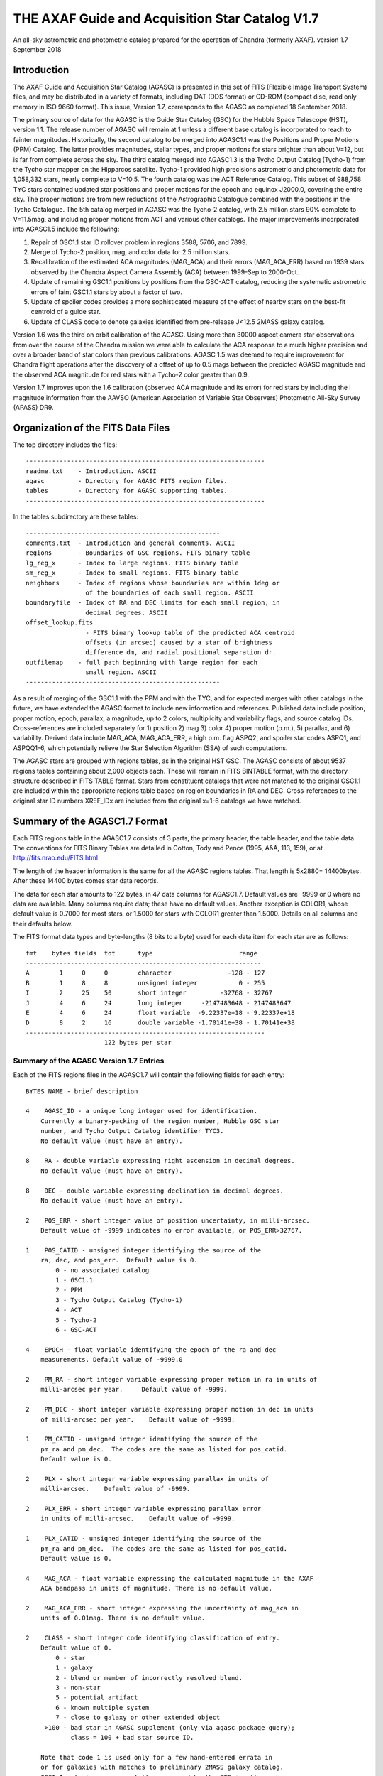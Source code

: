 ================================================
THE AXAF Guide and Acquisition Star Catalog V1.7
================================================

An all-sky astrometric and photometric catalog
prepared for the operation of Chandra
(formerly AXAF). version 1.7 September 2018

Introduction
============

The AXAF Guide and Acquisition Star Catalog (AGASC) is presented in
this set of FITS (Flexible Image Transport System) files, and may
be distributed in a variety of formats, including DAT (DDS format)
or CD-ROM (compact disc, read only memory in ISO 9660 format).  This
issue, Version 1.7, corresponds to the AGASC as completed
18 September 2018.

The primary source of data for the AGASC is the Guide Star Catalog
(GSC) for the Hubble Space Telescope (HST), version 1.1.  The release
number of AGASC will remain at 1 unless a different base catalog is
incorporated to reach to fainter magnitudes.  Historically, the
second catalog to be merged into AGASC1.1 was the Positions and Proper
Motions (PPM) Catalog.  The latter provides magnitudes, stellar types,
and proper motions for stars brighter than about V=12, but is far from
complete across the sky.  The third catalog merged into AGASC1.3 is
the Tycho Output Catalog (Tycho-1) from the Tycho star mapper on the
Hipparcos satellite.  Tycho-1 provided high precisions astrometric and
photometric data for 1,058,332 stars, nearly complete
to V=10.5.  The fourth catalog was the ACT Reference Catalog. This
subset of 988,758 TYC stars contained updated star positions and proper
motions for the epoch and equinox J2000.0, covering the entire sky.
The proper motions are from new reductions of the Astrographic
Catalogue combined with the positions in the Tycho Catalogue.
The 5th catalog merged in AGASC was the Tycho-2 catalog, with 2.5
million stars 90% complete to V=11.5mag, and including proper motions
from ACT and various other catalogs.  The major improvements
incorporated into AGASC1.5 include the following:

1. Repair of GSC1.1 star ID rollover problem in regions 3588, 5706, and 7899.
2. Merge of Tycho-2 position, mag, and color data for 2.5 million stars.
3. Recalibration of the estimated ACA magnitudes (MAG_ACA)
   and their errors (MAG_ACA_ERR) based on 1939 stars observed by the
   Chandra Aspect Camera Assembly (ACA) between 1999-Sep to 2000-Oct.
4. Update of remaining GSC1.1 positions by positions from
   the GSC-ACT catalog, reducing the systematic astrometric errors of
   faint GSC1.1 stars by about a factor of two.
5. Update of spoiler codes provides a more sophisticated
   measure of the effect of nearby stars on the best-fit centroid of a
   guide star.
6. Update of CLASS code to denote galaxies identified
   from pre-release J<12.5 2MASS galaxy catalog.

Version 1.6 was the third on orbit calibration of the AGASC. Using more
than 30000 aspect camera star observations from over the course of the
Chandra mission we were able to calculate the ACA response to a much
higher precision and over a broader band of star colors than previous
calibrations. AGASC 1.5 was deemed to require improvement for Chandra
flight operations after the discovery of a offset of up to 0.5 mags
between the predicted AGASC magnitude and the observed ACA magnitude
for red stars with a Tycho-2 color greater than 0.9.

Version 1.7 improves upon the 1.6 calibration (observed ACA magnitude
and its error) for red stars by including the i magnitude information
from the AAVSO (American Association of Variable Star Observers)
Photometric All-Sky Survey (APASS) DR9.

Organization of the FITS Data Files
===================================

The top directory includes the files::

    ----------------------------------------------------------------
    readme.txt    - Introduction. ASCII
    agasc         - Directory for AGASC FITS region files.
    tables        - Directory for AGASC supporting tables.
    ----------------------------------------------------------------

In the tables subdirectory are these tables::

    ----------------------------------------------------
    comments.txt  - Introduction and general comments. ASCII
    regions       - Boundaries of GSC regions. FITS binary table
    lg_reg_x      - Index to large regions. FITS binary table
    sm_reg_x      - Index to small regions. FITS binary table
    neighbors     - Index of regions whose boundaries are within 1deg or
                    of the boundaries of each small region. ASCII
    boundaryfile  - Index of RA and DEC limits for each small region, in
                    decimal degrees. ASCII
    offset_lookup.fits
                    - FITS binary lookup table of the predicted ACA centroid
                    offsets (in arcsec) caused by a star of brightness
                    difference dm, and radial positional separation dr.
    outfilemap    - full path beginning with large region for each
                    small region. ASCII
    ----------------------------------------------------

As a result of merging of the GSC1.1 with the PPM and with the TYC,
and for expected merges with other catalogs in the future, we have
extended the AGASC format to include new information and references.
Published data include position, proper motion, epoch, parallax, a
magnitude, up to 2 colors, multiplicity and variability flags, and
source catalog IDs.  Cross-references are included separately for 1)
position 2) mag 3) color 4) proper motion (p.m.), 5) parallax, and 6)
variability. Derived data include MAG_ACA, MAG_ACA_ERR, a high
p.m. flag ASPQ2, and spoiler star codes ASPQ1, and ASPQQ1-6, which
potentially relieve the Star Selection Algorithm (SSA) of such
computations.

The AGASC stars are grouped with regions tables, as in the original
HST GSC.  The AGASC consists of about 9537 regions tables containing
about 2,000 objects each.  These will remain in FITS BINTABLE format,
with the directory structure described in FITS TABLE format.  Stars
from constituent catalogs that were not matched to the original GSC1.1
are included within the appropriate regions table based on region
boundaries in RA and DEC. Cross-references to the original star ID
numbers XREF_IDx are included from the original x=1-6 catalogs we
have matched.


Summary of the AGASC1.7 Format
==============================

Each FITS regions table in the AGASC1.7 consists of 3 parts, the
primary header, the table header, and the table data. The conventions
for FITS Binary Tables are detailed in Cotton, Tody and Pence (1995,
A&A, 113, 159), or at http://fits.nrao.edu/FITS.html

The length of the header information is the same for all the AGASC
regions tables.  That length is 5x2880= 14400bytes. After these 14400
bytes comes star data records.

The data for each star amounts to 122 bytes, in 47 data columns for
AGASC1.7.  Default values are -9999 or 0 where no data are available.
Many columns require data; these have no default values.  Another
exception is COLOR1, whose default value is 0.7000 for most stars,
or 1.5000 for stars with COLOR1 greater than 1.5000. Details on all
columns and their defaults below.

The FITS format data types and byte-lengths (8 bits to a byte) used
for each data item for each star are as follows::

  fmt    bytes fields  tot      type			   range
  ---------------------------------------------------------------
  A        1     0     0        character		-128 - 127
  B        1     8     8        unsigned integer	   0 - 255
  I        2     25    50       short integer	      -32768 - 32767
  J        4     6     24       long integer	 -2147483648 - 2147483647
  E        4     6     24       float variable	-9.22337e+18 - 9.22337e+18
  D        8     2     16       double variable	-1.70141e+38 - 1.70141e+38
  ----------------------------------------------------------------
                       122 bytes per star

Summary of the AGASC Version 1.7 Entries
----------------------------------------

Each of the FITS regions files in the AGASC1.7 will contain the
following fields for each entry::

    BYTES NAME - brief description

    4    AGASC_ID - a unique long integer used for identification.
        Currently a binary-packing of the region number, Hubble GSC star
        number, and Tycho Output Catalog identifier TYC3.
        No default value (must have an entry).

    8    RA - double variable expressing right ascension in decimal degrees.
        No default value (must have an entry).

    8    DEC - double variable expressing declination in decimal degrees.
        No default value (must have an entry).

    2    POS_ERR - short integer value of position uncertainty, in milli-arcsec.
        Default value of -9999 indicates no error available, or POS_ERR>32767.

    1    POS_CATID - unsigned integer identifying the source of the
        ra, dec, and pos_err.  Default value is 0.
            0 - no associated catalog
            1 - GSC1.1
            2 - PPM
            3 - Tycho Output Catalog (Tycho-1)
            4 - ACT
            5 - Tycho-2
            6 - GSC-ACT

    4    EPOCH - float variable identifying the epoch of the ra and dec
        measurements. Default value of -9999.0

    2    PM_RA - short integer variable expressing proper motion in ra in units of
        milli-arcsec per year.     Default value of -9999.

    2    PM_DEC - short integer variable expressing proper motion in dec in units
        of milli-arcsec per year.    Default value of -9999.

    1    PM_CATID - unsigned integer identifying the source of the
        pm_ra and pm_dec.  The codes are the same as listed for pos_catid.
        Default value is 0.

    2    PLX - short integer variable expressing parallax in units of
        milli-arcsec.    Default value of -9999.

    2    PLX_ERR - short integer variable expressing parallax error
        in units of milli-arcsec.    Default value of -9999.

    1    PLX_CATID - unsigned integer identifying the source of the
        pm_ra and pm_dec.  The codes are the same as listed for pos_catid.
        Default value is 0.

    4    MAG_ACA - float variable expressing the calculated magnitude in the AXAF
        ACA bandpass in units of magnitude. There is no default value.

    2    MAG_ACA_ERR - short integer expressing the uncertainty of mag_aca in
        units of 0.01mag. There is no default value.

    2    CLASS - short integer code identifying classification of entry.
        Default value of 0.
            0 - star
            1 - galaxy
            2 - blend or member of incorrectly resolved blend.
            3 - non-star
            5 - potential artifact
            6 - known multiple system
            7 - close to galaxy or other extended object
         >100 - bad star in AGASC supplement (only via agasc package query);
                class = 100 + bad star source ID.

        Note that code 1 is used only for a few hand-entered errata in
        or for galaxies with matches to preliminary 2MASS galaxy catalog.
        GSC1.1 galaxies   successfully processed by the STSci software have
        a classification of 3 (non-stellar).

    4    MAG - float variable expressing magnitude, in mags.  Spectral
        band for which magnitude is derived is summarized in entry MAG_BAND.
        There is no default value.

    2    MAG_ERR - short integer value of magnitude uncertainty, in
        0.01mag units. There is no default value.

    2    MAG_BAND - short integer code which identifies the spectral band
        for which the magnitude value is derived.
        There is no default value.

            Mag alpha Emulsion + Filter
            --- ----- ----------------
            0  0.72  IIIaJ + GG395
            1 -0.15  IIaD  + W12
            3  1.28  Tycho B
            4  0.106 Tycho V
            6 -0.10  IIaD  + GG495
            8 -0.71  103aE + Red Plexiglass
            10  0.78  yellow objective + IIaD + GG4
            11  1.16  blue objective +103aO
            12  1.16  blue objective +103aO
            13  0.13  yellow objective + 103aG + GG
            14  0.78  yellow objective + 103aG + GG
            16  0.00  IIIaJ + GG495
            18  0.72  IIIaJ + GG385
            21  0.00  PPM V mag
            22  1.00  PPM B mag

    1    MAG_CATID - unsigned integer identifying the source of the
        mag, mag_err, and mag_band.  Codes are as follows:

            0 - no associated catalog
            1 - GSC1.1
            2 - PPM
            3 - Tycho Output Catalog (Tycho-1)
            4 - ACT
            5 - Tycho-2
            6 - GSC-ACT
          100 - Chandra ACA estimated magnitude (only via agasc package query)

    4    COLOR1 - float variable expressing the cataloged or estimated B-V color,
        used for mag_aca, in mag.  If no colors are available, the default
        value is 0.7000.  If Tycho-2 data show colors redder than
        (B-V)=1.5, then the default value is 1.5000.  True cataloged
        color values are stored in COLOR2.

    2    COL0R1_ERR - short integer expressing the error in color1 in units of
        0.01 mag.  Default value of -9999.

    1    C1_CATID - unsigned integer identifying the source of color1 and
        color1_err.  The codes are the same as listed for pos_catid.
        Default value is 0.

    4    COLOR2 - float variable expressing a different color, in mag.
        For Tycho catalogs, this is the Tycho BT-VT color.
        Default value of -9999.0

    2    COLOR2_ERR - short integer expressing the error in color2, iun
        units of 0.01mag.    Default value of -9999.

    1    C2_CATID - unsigned integer identifying the source of color2 and
        color2_err.  The codes are the same as listed for pos_catid.
        Default value is 0.

    4    RSV1 - APASS V - i magnitude (COLOR3). Default value of -9999.

    2    RSV2 - APASS V magnitude. Default value of -9999.

    1    RSV3 - unsigned integer indicating if the MAG_ACA and MAG_ACA_ERR
        were updated compared to AGASC1.6 (1 == updated, 0 == not updated).

    2    VAR - short integer code providing information on known or suspected
        variable stars.     Default value of -9999.
            1 - suspected variable, with a suspected amplitude variation < 2 mag
            2 - suspected variable, with a suspected amplitude variation > 2 mag
            3 - known variable, with an amplitude variation > 0.2 mag
            4 - known variable, with large amplitude ( > 2 mag), for which an
                ephemeris was necessary
            5 - known variable, with an amplitude variation < 0.2 mag

    1    VAR_CATID - unsigned integer code identifying the source of VAR
        Default value of 0.

    2    ASPQ1 - short integer spoiler code for aspect stars.
        An estimate, in 50milliarcsec units, of the worst centroid
        offset caused by any star within 80arcsec. The simulated PSF
        centroid offsets in the ACA are from offset_lookup.fits, indexed
        brightness difference dm, and radial positional separation dr.
        Default value of 0.

    2    ASPQ2 - short integer proper motion flag.
        Default value of 0.
            0 - unknown proper motion, or proper motion <500 milli-arcsec/year
            1 - proper motion >= 500 milli-arcsec/year

    2    ASPQ3 - short integer distance (for Tycho-2 stars only) to
        nearest Tycho-2 star, giving distance (in units of
        100milli-arcsec) computed for the epoch 1991.25.  The maximum
        value recorded for Tycho-2 stars is 999.
        Default value of 999.

    2    ACQQ1 - short integer indicating magnitude difference between the
        brightest star within 53.3" of this star, and this star, in units
        of 0.01 mags.     Default value of -9999.

    2    ACQQ2 - short integer indicating magnitude difference between the
        brightest star within 107" of this star, and this star, in units
        of 0.01 mags.     Default value of -9999.

    2    ACQQ3 - short integer indicating magnitude difference between the
        brightest star within 160.5" of this star, and this star, in units
        of 0.01 mags.     Default value of -9999.

    2    ACQQ4 - short integer indicating magnitude difference between the
        brightest star within 214" of this star, and this star, in units
        of 0.01 mags.     Default value of -9999.

    2    ACQQ5 - short integer indicating magnitude difference between the
        brightest star within 267.5" of this star, and this star, in units
        of 0.01 mags.     Default value of -9999.

    2    ACQQ6 - short integer indicating magnitude difference between the
        brightest star within 321" of this star, and this star, in units
        of 0.01 mags.     Default value of -9999.

    4    XREF_ID1 - long integer which is the star number in the
        AGASC Version 1.0 (= GSC1.1).  This is not a unique identifier.
        Default value of -9999.

    4    XREF_ID2 - long integer which maps the entry to that in the PPM.
        Default value of -9999.

    4    XREF_ID3 - long integer which maps the entry to that in the Tycho Output
        Catalog (TYC2).  Default value of -9999.

    4    XREF_ID4 - long integer which maps the entry to that in the Tycho Output
        Catalog (TYC3).  Default value of -9999.

    4    XREF_ID5 - long integer which maps the entry to that in a future
        catalog.      Default value of -9999.

    2    RSV4 - short integer reserved for future use.  Default value of -9999.

    2    RSV5 - short integer reserved for future use.  Default value of -9999.

    2    RSV6 - short integer reserved for future use.  Default value of -9999.

History of the AGASC Version 1.7
================================

The primary objective of the Chandra Aspect Camera Assembly (ACA) is to
measure the image positions of selected target stars and fiducial
lights in its field of view (FOV). The Chandra on board computer uses
gyro attitude data and ACA image centroids for real-time pointing.
Post-facto aspect determination is required for observations over 100
sec to compensate for the apparent motion of the X-ray image on the SI
focal plane.  When a maneuver is completed, at least 2 acquisition
stars must be acquired before acquiring guide stars and fiducial
lights.  Up to 8 images can be tracked, including the fid lights.  The
ground provides expected positions in the ACA FOV for these objects,
using the AGASC.  At least 5 stars brighter than m=10.2 in the ACA
instrumental mag (MAG_ACA) system should be provided from ground 95% of the
time, anywhere on the sky, for the predicted end of life (EOL) FOV of
1.79 square degrees.  To predict the ACA mag in advance, colors for
each star are required.  Proper motions (p.m.) are also advisable,
since high p.m. stars could move significantly over the extended
lifetime of the Chandra mission.   Parallax data are also advisable,
since parallaxes are not random, and in many cases will exceed
position errors.  Currently, the largest consistent published catalogs
providing colors and proper motions are the Positions and Proper
Motions (PPM) Catalog and the Tycho Output Catalog (TYC).

In 1996, we merged the PPM with the HST GSC1.1 to form AGASC1.1.
The optimal tolerance for positional matching of stars between the
GSC1.1 and the PPM was first determined, incorporating
p.m. information, and including all morphological classes (not just
stellar).  Studying a variety of celestial positions, including or
excluding non-stellar objects, we find an optimal positional matching
tolerance of r<=10arcsec.  To that separation, 295871 stars (99.74%)
are matched. To verify positionally matched stars, especially in more
crowded regions, we compare magnitudes between the GSC1.1 and PPM.
These mags are most often measured in different passbands.  For
simplicity, and greatest likelihood of compatibility with future
merged catalogs, we convert all magnitudes to the V band for
comparison using approximate B-V colors derived from the PPM spectral
types.  A magnitude tolerance of 2mag was allowed in the matching.
The large tolerance results from a variety of factors including at least
a) poor GSC1.1 magnitudes for bright stars, due to a poor mag-diameter
relation, halos and/or diffraction spikes b) large color uncertainties
since the PPM SpTypes may be crude and include no luminosity class, c)
random mag errors in either catalog.  To that tolerance,
295274 stars (99.54%) are matched. The differential histogram of
matched stars for all PPM stars with PPM visual mags turns over at
V=9, and is only a few hundred stars by V=12.

The original conversion from V to MAG_ACA was determined by convolving
the ACA bandpass with the Bruzual-Persson-Gunn-Stryker stellar
spectrophotometric atlas. This is an extension of the Gunn-Stryker
optical atlas (Gunn, J. E. & Stryker, L. L., 1983 ApJS, 52, 121) where
the spectral data have been extended into both the UV and the
infrared.  The IR data are from Strecker et al. (ApJ 41, 501, 1979)
and other unpublished sources.  Since the bandpass information for all
filters is normalized, the zeropoint for each filter was established
by convolution of the bandpass with a mag=0 spectrum of type G0V
(BD+26 3780 in the BPGS atlas, normalized to $V=0$). V and MAG_ACA mags
are then derived for each spectral type (SpType), resulting in a
V-MAG_ACA as a function of (B-V) color.  Newer calibrations
of ACA magnitude estimates for AGASC1.6 and AGASC1.7 are described below.

In 1997, we merged the TYC with AGASC1.1 to form AGASC1.2 This merging
was performed using the TYC ID codes TYC1 and TYC2, which are
cross-references to the HST GSC1.1 region number, and star number,
respectively.  Although all TYC stars appear to have GSC1.1
cross-references, there are 2 cases where stars are added to the
catalog.  First, where the TYC ID code TYC3 is greater than one, Tycho
has resolved into multiples an object previously unresolved in the
GSC1.1 Second, some TYC stars have no AGASC1.1 counterpart either from
the GSC1.1 or the PPM).  Again, data are checked to see if their
errors are smaller than those of data already in AGASC1.1 before being
substituted into AGASC1.2 However, PPM proper motions are assumed to
be superior due to their much longer baseline.  Positional data and
epoch are updated with the proper motion to Epoch 2000.  TYC parallax
measurements are all included for completeness, even though most are
not significant.  These will be used only for post-facto aspect
(image) reconstruction.  TYC V mags converted to Johnson V are
preferred, and TYC B mags are incorporated only in a few cases.
Johnson (B-V), as calculated in the TYC, are used for COLOR1 whenever
possible, with (BT-VT) now stored (redundantly) as COLOR2.
Multiplicity and variability information are also included.

Due to the short (less than 4 year) lifetime of the Hipparcos
mission, most of the proper motions included in the TYC are of low
significance.  Tycho positions make it the most accurate catalog of
comparable size at its epoch of observation, but its proper motions
degrade it to a sub-standard reference catalog in less than about 10
years.  The proper motions of the Tycho stars were improved from about
30 mas/year to about 3 mas/year by combining TYC positions
with AC2000 positions, yielding an average baseline of more than 80
years.  The ACT proper motion information and updated positions
were incorporated into AGASC1.3.

Actual ACA mags for stars of a wide range of spectral types were
accumulated during the first few months of the mission, and it
proved important to generate more accurate mags for the catalog from
the MAG and COLOR1 data. This recalibrated coefficients were derived
from a fit to observed Aspect Camera magnitudes for 271 stars observed
between 1999 Oct 03 - Nov 20, and AGASC1.3 was recalibrated to create
AGASC1.4.  Observed ACA mags for 1939 stars observed by the
Chandra Aspect Camera Assembly (ACA) between 1999-Sep to 2000-Oct
have been extracted and a calibrating polynomial refit by comparison
to colors from Tycho-1.

In AGASC1.6, MAG_ACA is derived from V and BT-VT (COLOR2) for all
stars with valid COLOR2 from Tycho-2.  MAG_ACA and MAG_ACA_ERR are
unchanged from AGASC 1.5 for stars not meeting these criteria.  A
seven node cubic spline was fit to the offset between the observed
magnitudes and V-Band magnitudes for 30238 ACA star observations.

In AGASC1.7, MAG_ACA is derived from V and BT-VT (COLOR2) and V-i
(COLOR3) for all stars with valid COLOR2 from Tycho-2 and valid COLOR3
from AAVSO (American Association of Variable Star Observers) Photometric
All-Sky Survey (APASS) DR9. MAG_ACA and MAG_ACA_ERR are unchanged from
AGASC1.6 for stars not meeting these criteria.

In early 2002, we merged in data from the Tycho-2 catalog, and
Tycho-2 supplement-1, described further below.  Tycho-2 data
supercedes data from all previously merged catalogs whenever it is
available.  Tycho-2 stars are matched to AGASC stars by the GSC star
ID, so that the final organization retains the original GSC star ID
and regions structure.

The average stellar surface density of unspoiled stars brighter than
MAG_ACA=10.2 with color information ((ASPQ1=0, CLASS=0, C1_CATID.ne.0)
is 9.5 stars per square degree in AGASC1.5

Near the galactic poles (b>80deg), where the stellar surface density
is lowest, there are 4.1 stars per square degree.  The desired figure
of merit (FOM) of 5.1 per square degree over 95% of the sky is thus
not quite achievable with these selection criteria from current
catalogs, and may not ever be (i.e. we are already nearly complete).
The current Chandra guide star selection includes stars without TYC
colors or PPM SpType information, which boosts the surface density,
but at this limiting ACA magnitude, such colors are available for 98%
of stars.


HST Guide Star Catalog
----------------------

The HST Guide Star Catalog (GSC), which has been constructed to support
the operational need of the Hubble Space Telescope for off-axis guide
stars, contains 18,819,291 objects in the seventh to sixteenth
magnitude range, of which more than 15 million are classified as
stars.

The GSC is primarily based on an all-sky, single epoch, single
passband collection of Schmidt plates.  For centers at +6 degrees and
north, a 1982 epoch "Quick V" survey was obtained by the Palomar
Observatory, while for southern fields, materials from the UK SERC J
survey (epoch approximately 1975) and its equatorial extension (epoch
approximately 1982) were used.

Photometry is available in the natural systems defined by the
individual plates in the GSC collection (generally J or V), and the
calibrations are done using B, V standards from the Guide Star
Photometric Catalog.  The overall quality of the photometry near the
standard stars is estimated from the fits and other tests to be 0.15
mag (one sigma, averaged over all plates), while the quality far from
the sequences is estimated from the all-sky plate-to-plate agreement
and from comparisons with independent photometric surveys to be about
0.30 mag (one sigma), with about 10% of the errors being greater than
0.50 mag.

Astrometry, at equinox J2000, is available at the epochs of the
individual plates used in the GSC; and the reductions to the reference
catalogs (AGK3, SAOC, or CPC, depending on the declination zone) use
third order expansions of the modeled plate and telescope effects.
Estimates of the overall external astrometric error, produced by
comparisons of independently measured positions without regard to
location on the GSC plates, are in the range 0.4 arc-sec to 0.6
arc-sec.

Further details concerning the HST GSC can be found in the following
publications:

1. The  Guide  Star  Catalog.  I.    Astronomical  and Algorithmic
   Foundations; Barry M. Lasker, Conrad R. Sturch, Brian J. McLean,
   Jane L. Russell, Helmut Jenkner, and Michael M. Shara;
   Astrophysical J. Suppl., 68, 1-90 (1988).

2. The  Guide  Star  Catalog.  II.   Photometric   and
   Astrometric Calibrations; Jane L. Russell, Barry M. Lasker,
   Brian J. McLean, Conrad R. Sturch, and Helmut Jenkner;
   Astronomical J., 99, 2059-2081 (1990).

3. The  Guide  Star  Catalog.  III.  Production, Database
   Organization,  and  Population  Statistics;   Helmut Jenkner,
   Barry M. Lasker, Conrad R. Sturch, Brian J. McLean, Michael
   M. Shara, and Jane L. Russell;  Astronomical, J., 99,
   2081-2154 (1990).

4. The table rev_1_1.tbl that accompanies the HST GSC1.1, as
   prepared by the Space Telescope Science Institute (ST ScI),
   3700 San Martin Drive,  Baltimore,  MD 21218,  USA.
   GSC  1.1  analysis and production were performed primarily by
   Jesse B.  Doggett, Daniel Egret, Brian J. McLean, and Conrad
   Sturch.



Positions and Proper Motions Catalog (PPM)
------------------------------------------

PPM North gives J2000 positions and proper motions of 181731 stars
north of -2.5 degrees declination.  The mean epoch is near 1931. The
average mean errors of the positions and proper motions are 0.27" and
0.43"/cen. On the average six measured positions are available per
star.  In addition to the positions and proper motions, the PPM
(North) contains the magnitude, the spectral type, the number of positions
included, the mean error of each component of the position and proper
motion, and the weighted mean epoch in each coordinate.

PPM South gives positions and proper motions of 197179 stars south of
about -2.5 degrees declination.  This net is designed to represent as
closely as possible the new IAU (1976) coordinate system on the sky,
as defined by the FK5 star catalogue (Fricke et al., 1988).


Further details concerning the PPM catalogs can be found in the following
publications:

1. Catalogue of Positions and Proper Motions; Roeser S., &
   Bastian U., 1988, Astron. Astrophys. Suppl. 74, 449

2. PPM South: A reference star catalogue for the southern
   hemisphere; Bastian, U., Roeser, S.,  Nesterov, V. V.,
   Polozhentsev, 	D. D., Potter, Kh. I., 1991, Astron.
   Astrophys. Suppl. 87, 159


TYCHO Output Catalog (TYC)
--------------------------

Colors are still needed for the majority of stars in AGASC1.1,
since merge with the PPM provided colors (from spectral types) for only
brightest 2% of the GSC1.1 to V=14.5.   Also, PPM-derived colors are
probably very uncertain, since they are interpolated from listed
Spectral Types with no reddening information. Merging the Tycho Output
Catalog with the existing AGASC1.1 provides reliable colors for
1,058,332 stars, nearly complete to V=10.5   In the current error
budget, using the highly accurate Tycho star positions should improve
the absolute aspect by 30-50% relative to GSC1.1 positions.

The Tycho Output Catalog from the Tycho star mapper on the Hipparcos
satellite, provides high precisions astrometric and photometric data
for 1,058,332 stars, nearly complete to V=10.5 Median astrometric
standard errors (in position, parallax, and annual proper motion) are
typically around 7mas for stars brighter than V_T_~9mag, and
approximately 25mas for V_T_~10.5mag, at the catalogue epoch
(J1991.25).  Astrometric errors for Tycho stars (typically 25
milliarcsec), are of the same order as parallaxes expected for many
bright (V<=8) stars typically selected by the Chandra Star Selection
Algorithm.  Since parallax is additive, it will dominate absolute
position errors unless incorporated in the Chandra image aspect solution.

Further details concerning the TYC catalog can be found in the following
publications:

1. The Tycho Reference Catalogue, Hog, E. et al. 1998,
   Astronomy and Astrophysics, 335, L65
2. The Tycho Catalogue, Hog, E. et al. 1997,
   Astronomy and Astrophysics, 323, L57

ACT Reference Catalog (ACT)
---------------------------

The ACT Reference Catalog contains 988,758 star positions and proper
motions covering the entire sky for the epoch and equinox J2000.0.
The proper motions are from new reductions of the Astrographic
Catalogue combined with the positions in the Tycho Catalogue.
The proper motions of the Tycho stars have thus been improved from about
30~mas/year to about 3~mas/year by recomputing them using the AC2000
data.  This combination of AC2000 and Tycho, called ACT Reference
Catalog, degrades much more slowly and is a valuable astronomical
dataset for applications potentially spanning decades.

The AC~2000 is a positional catalog recently compiled at The U.S. Naval
Observatory using the plate measures contained in the Astrographic
Catalogue (AC).   By the conclusion of the original AC project,
positions of 4.6 million stars had been measured, many as faint as
13th magnitude. These positions have an extremely early epoch; the
average epoch of an AC plate is 1907.  To compile the AC~2000, each of
the 22 zones making up the Astrographic Catalogue was reduced
independently using the Astrographic Catalog Reference Stars.

Further details concerning the ACT can be found in the following
publications:

1. The ACT Reference Catalog, Urban, S. E., Corbin, T. E.,
   and Wycoff, G. L. 1998, AJ, 115, 2161
2. The AC 2000: The Astrographic Catalogue on the System Defined by
   the Hipparcos Catalogue, Urban, S.E., et al. 1998, AJ, 115, 1212

TYCHO-2 Catalog
---------------

The Tycho-2 Catalogue is an astrometric reference catalogue containing
positions and proper motions as well as two-colour photometric data
for the 2.5 million brightest stars in the sky. Components of double
stars with separations down to 0.8 arcsec are included.

The Tycho-2 positions and magnitudes are based on precisely the same
observations as the Tycho-1 Catalogue (ESA SP-1200, 1997) collected by
the star mapper of the ESA Hipparcos satellite, but Tycho-2 is much bigger
and slightly more precise, owing to a more advanced reduction technique.

Proper motions precise to about 2.5 mas/yr are given as derived from
a comparison with the Astrographic Catalogue (AC) and 143 other
ground-based astrometric catalogues, all reduced to the Hipparcos
celestial coordinate system. For only about 100,000 stars, no proper
motion could be derived.

Tycho-2 supersedes Tycho-1, and the ACT and TRC catalogues based on Tycho-1.
The main Tycho-2 catalogue gives positions and at least one of B and V
for all stars at the epoch of observation. For most entries (96%)
proper motions (at epoch 2000) are also derived, using other
catalogues (mainly AC) and the corresponding mean positions at epoch
J2000.  When no proper motion has been derived, no mean position for
epoch J2000 is given.  Supplement-1 contains stars missing in Tycho-2,
but found in HIP or Tycho-1.  The supplement-1 only includes Tycho-1
stars of good quality and therefore the quality 9 (very poor) stars
and probable side-lobes were not included.

GSC-ACT Catalog
---------------

The original GSC1.1 positions have random position errors of about
0.4arcsec, but also systematic position errors of about 0.3arcsec,
due to errors in the reference catalogs (AGK3, SAO, CPC) and also
to their low stellar density. STScI performed a recalibration of the
GSC1.1, using the PPM catalog for a denser reference star network,
resulting in the GSC1.2: see
http://www-gsss.stsci.edu/gsc/gsc1/gsc12/DESCRIPTION.HTML.

In the GSC-ACT project, Bill Gray also recalibrated the GSC1.1,
but using the ACT (Astrographic Catalog/Tycho) data from the US Naval
Observatory. In the GSC-ACT,  GSC 1.1 systematic errors were reduced
via recalibration of 42 plate coefficients plate-by-plate, using the
proper-motion-corrected ACT stars for reference.
See http://www.projectpluto.com/gsc_act.htm

Here at the CXC, we matched (2arcsec search radius) both the GSC-ACT
and GSC1.2 against the catalog of ICRS defining source positions.
From 43 independent sources matched, the GSC1.2 showed a mean
positional difference of 0.40arcsec, RMS 0.35.  From 44 sources,
the GSC-ACT showed mean 0.28arcsec, RMS 0.25.  The denser reference
star network of the GSC-ACT results in a superior calibration,
this is the catalog we've chosen to improve star positions in the
AGASC that had only GSC1.1 (no Tycho or PPM) data.

2MASS Galaxy Catalog
--------------------

We use a pre-release catalog of extended objects from June 2001
kindly provided by Tom Jarrett (IPAC) and John Huchra (CfA).
The table used contains 41855 such objects, most of which
have not been verified as of this date by the human eye, or by match
to known galaxies.  In AGASC1.5, we required that any AGASC object that
has an extended 2MASS object within 5arcsec should have its CLASS
set to 1 (galaxy).  70% of 2MASS galaxies are thus matched.
CLASS=7 is used to denote objects within 3*r20 of 2MASS galaxies,
to mean that the object is close to a galaxy or other extended object.
The 2MASS project is a collaboration between The University of
Massachusetts and the Infrared Processing and Analysis Center (JPL/
Caltech). Funding is provided primarily by NASA and the NSF.
For information on 2MASS, see http://www.ipac.caltech.edu/2mass/

AAVSO Photometric All-Sky Survey (APASS)
----------------------------------------

We make use of data from the (American Association of Variable Star Observers (AAVSO)
Photometric All Sky Survey, DR9,
whose funding has been provided by the Robert Martin Ayers Sciences Fund
and by the NSF under grant AST-1412587. We matched the AGASC catalog
with the APASS catalog (2 arcsec search radius) and included a new color
information, V - i aka COLOR3 (APASS) in AGASC 1.7. COLOR2 (Tycho)
combined with COLOR3 (APASS) resulted in improved calibration of the
red spoiler stars.


Acknowledgements
================

The AXAF Guide and Acquisition Star Catalog version 1.7 was prepared
from AGASC1.6 and AAVSO (American Association of Variable Star Observers)
Photometric All-Sky Survey (APASS) DR9, primarily by Malgosia Sobolewska,
Tom Aldcroft, and Jean Connelly. Thanks to the entire Star Selection and
Aspect Working Group for its input in the development and testing of this
catalog. The Chandra X-ray Center is supported through NASA Contract
NAS8-39073. Information about Chandra and the Chandra X-ray Observatory
Center may be found on the WWW at http://chandra.harvard.edu/
Detailed information about the catalog and its construction can be
obtained from the Chandra aspect web page at
https://cxc.harvard.edu/mta/ASPECT/agasc1p7 or by emailing:
aspect_help@cfa.harvard.edu
